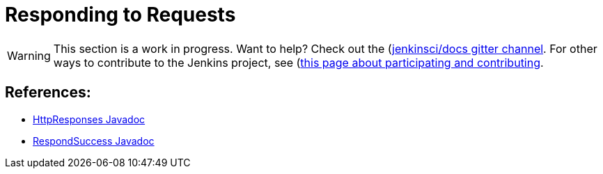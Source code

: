 = Responding to Requests

WARNING: This section is a work in progress. Want to help? Check out the (https://app.gitter.im/#/room/#jenkins/docs:matrix.org)[jenkinsci/docs gitter channel]. For other ways to contribute to the Jenkins project, see (https://www.jenkins.io/participate)[this page about participating and contributing].

== References:
- link:https://javadoc.jenkins.io/hudson/util/HttpResponses.html[HttpResponses Javadoc]
- link:https://javadoc.jenkins.io/component/stapler/org/kohsuke/stapler/interceptor/RespondSuccess.html[RespondSuccess Javadoc]